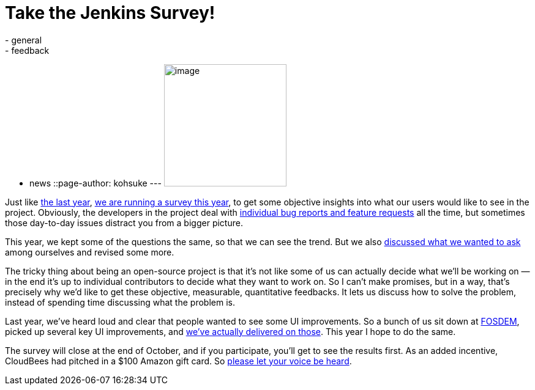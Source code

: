 = Take the Jenkins Survey!
:nodeid: 403
:created: 1348848000
:tags:
  - general
  - feedback
  - news
::page-author: kohsuke
---
image:https://upload.wikimedia.org/wikipedia/commons/0/01/Paid-surveys.jpg[image,width=200] +


Just like https://blog.cloudbees.com/2011/12/jenkins-community-survey-results-82.html[the last year], link:/survey[we are running a survey this year], to get some objective insights into what our users would like to see in the project. Obviously, the developers in the project deal with https://issues.jenkins.io[individual bug reports and feature requests] all the time, but sometimes those day-to-day issues distract you from a bigger picture. +

This year, we kept some of the questions the same, so that we can see the trend. But we also http://meetings.jenkins-ci.org/jenkins/2012/jenkins.2012-09-19-18.00.log.html#l-142[discussed what we wanted to ask] among ourselves and revised some more. +

The tricky thing about being an open-source project is that it's not like some of us can actually decide what we'll be working on — in the end it's up to individual contributors to decide what they want to work on. So I can't make promises, but in a way, that's precisely why we'd like to get these objective, measurable, quantitative feedbacks. It lets us discuss how to solve the problem, instead of spending time discussing what the problem is. +

Last year, we've heard loud and clear that people wanted to see some UI improvements. So a bunch of us sit down at link:/blog/2012/02/21/fosdem-2012-recap/[FOSDEM], picked up several key UI improvements, and https://wiki.jenkins.io/display/JENKINS/UI+Enhancements[we've actually delivered on those]. This year I hope to do the same. +

The survey will close at the end of October, and if you participate, you'll get to see the results first. As an added incentive, CloudBees had pitched in a $100 Amazon gift card. So https://jenkins-ci.org/survey[please let your voice be heard].
